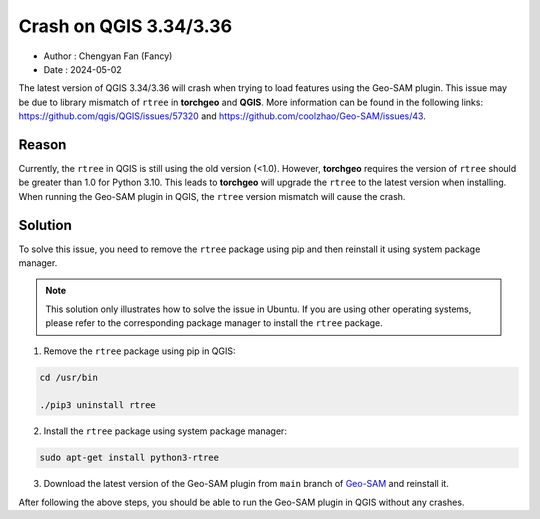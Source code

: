 
Crash on QGIS 3.34/3.36
=======================

- Author : Chengyan Fan (Fancy)
- Date : 2024-05-02


The latest version of QGIS 3.34/3.36 will crash when trying to load features using the Geo-SAM plugin. This issue may be due to library mismatch of ``rtree`` in **torchgeo** and **QGIS**. More information can be found in the following links: `<https://github.com/qgis/QGIS/issues/57320>`_ and `<https://github.com/coolzhao/Geo-SAM/issues/43>`_.

Reason
------

Currently, the ``rtree`` in QGIS is still using the old version (<1.0). However, **torchgeo** requires the version of ``rtree`` should be greater than 1.0 for Python 3.10. This leads to **torchgeo** will upgrade the ``rtree`` to the latest version when installing. When running the Geo-SAM plugin in QGIS, the ``rtree`` version mismatch will cause the crash.


Solution
--------

To solve this issue, you need to remove the ``rtree`` package using pip and then reinstall it using system package manager. 

.. note::

    This solution only illustrates how to solve the issue in Ubuntu. If you are using other operating systems, please refer to the corresponding package manager to install the ``rtree`` package.

1. Remove the ``rtree`` package using pip in QGIS:

.. code-block:: bash

    cd /usr/bin

    ./pip3 uninstall rtree

2. Install the ``rtree`` package using system package manager:

.. code-block:: bash

    sudo apt-get install python3-rtree

3. Download the latest version of the Geo-SAM plugin from ``main`` branch of `Geo-SAM <https://github.com/coolzhao/Geo-SAM>`_ and reinstall it.

After following the above steps, you should be able to run the Geo-SAM plugin in QGIS without any crashes.

